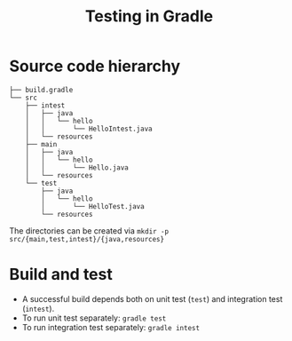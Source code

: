 #+TITLE: Testing in Gradle

* Source code hierarchy
#+BEGIN_EXAMPLE
├── build.gradle
└── src
    ├── intest
    │   ├── java
    │   │   └── hello
    │   │       └── HelloIntest.java
    │   └── resources
    ├── main
    │   ├── java
    │   │   └── hello
    │   │       └── Hello.java
    │   └── resources
    └── test
        ├── java
        │   └── hello
        │       └── HelloTest.java
        └── resources
#+END_EXAMPLE

The directories can be created via =mkdir -p src/{main,test,intest}/{java,resources}=

* Build and test
- A successful build depends both on unit test (~test~) and integration test (~intest~). 
- To run unit test separately: ~gradle test~
- To run integration test separately: ~gradle intest~
